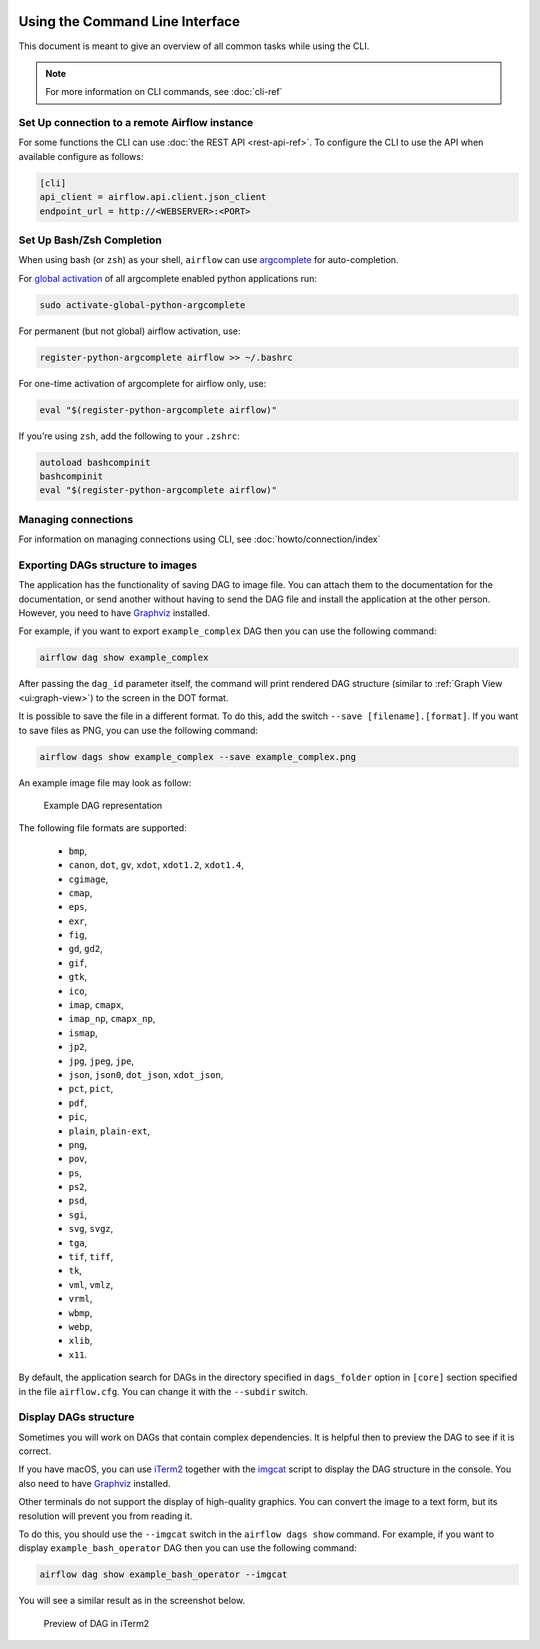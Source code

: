  .. Licensed to the Apache Software Foundation (ASF) under one
    or more contributor license agreements.  See the NOTICE file
    distributed with this work for additional information
    regarding copyright ownership.  The ASF licenses this file
    to you under the Apache License, Version 2.0 (the
    "License"); you may not use this file except in compliance
    with the License.  You may obtain a copy of the License at

 ..   http://www.apache.org/licenses/LICENSE-2.0

 .. Unless required by applicable law or agreed to in writing,
    software distributed under the License is distributed on an
    "AS IS" BASIS, WITHOUT WARRANTIES OR CONDITIONS OF ANY
    KIND, either express or implied.  See the License for the
    specific language governing permissions and limitations
    under the License.


Using the Command Line Interface
================================

This document is meant to give an overview of all common tasks while using the CLI.

.. note::
    For more information on CLI commands, see :doc:`cli-ref`

Set Up connection to a remote Airflow instance
----------------------------------------------

For some functions the CLI can use :doc:`the REST API <rest-api-ref>`. To configure the CLI to use the API
when available configure as follows:

.. code-block:: ini

    [cli]
    api_client = airflow.api.client.json_client
    endpoint_url = http://<WEBSERVER>:<PORT>


Set Up Bash/Zsh Completion
--------------------------

When using bash (or ``zsh``) as your shell, ``airflow`` can use
`argcomplete <https://argcomplete.readthedocs.io/>`_ for auto-completion.

For `global activation <https://github.com/kislyuk/argcomplete#activating-global-completion>`_ of all argcomplete enabled python applications run:

.. code-block:: bash

  sudo activate-global-python-argcomplete

For permanent (but not global) airflow activation, use:

.. code-block:: bash

  register-python-argcomplete airflow >> ~/.bashrc

For one-time activation of argcomplete for airflow only, use:

.. code-block:: bash

  eval "$(register-python-argcomplete airflow)"

.. image:: img/cli_completion.gif

If you’re using ``zsh``, add the following to your ``.zshrc``:

.. code-block:: bash

  autoload bashcompinit
  bashcompinit
  eval "$(register-python-argcomplete airflow)"

Managing connections
---------------------

For information on managing connections using CLI, see :doc:`howto/connection/index`

Exporting DAGs structure to images
----------------------------------

The application has the functionality of saving DAG to image file. You can attach them to the documentation
for the documentation, or send another without having to send the DAG file and install the application at
the other person. However, you need to have `Graphviz <https://graphviz.gitlab.io/download/>`_ installed.

For example, if you want to export ``example_complex`` DAG then you can use the following command:

.. code-block:: bash

  airflow dag show example_complex

After passing the ``dag_id`` parameter itself, the command will print rendered DAG structure (similar to :ref:`Graph View <ui:graph-view>`)
to the screen in the DOT format.

It is possible to save the file in a different format. To do this, add the switch ``--save [filename].[format]``.
If you want to save files as PNG, you can use the following command:

.. code-block:: bash

  airflow dags show example_complex --save example_complex.png

An example image file may look as follow:

.. figure:: img/usage_cli_export.png
    :width: 100%

    Example DAG representation

The following file formats are supported:

 * ``bmp``,
 * ``canon``, ``dot``, ``gv``, ``xdot``, ``xdot1.2``, ``xdot1.4``,
 * ``cgimage``,
 * ``cmap``,
 * ``eps``,
 * ``exr``,
 * ``fig``,
 * ``gd``, ``gd2``,
 * ``gif``,
 * ``gtk``,
 * ``ico``,
 * ``imap``, ``cmapx``,
 * ``imap_np``, ``cmapx_np``,
 * ``ismap``,
 * ``jp2``,
 * ``jpg``, ``jpeg``, ``jpe``,
 * ``json``, ``json0``, ``dot_json``, ``xdot_json``,
 * ``pct``, ``pict``,
 * ``pdf``,
 * ``pic``,
 * ``plain``, ``plain-ext``,
 * ``png``,
 * ``pov``,
 * ``ps``,
 * ``ps2``,
 * ``psd``,
 * ``sgi``,
 * ``svg``, ``svgz``,
 * ``tga``,
 * ``tif``, ``tiff``,
 * ``tk``,
 * ``vml``, ``vmlz``,
 * ``vrml``,
 * ``wbmp``,
 * ``webp``,
 * ``xlib``,
 * ``x11``.

By default, the application search for DAGs in the directory specified in ``dags_folder`` option in
``[core]`` section specified in the file ``airflow.cfg``. You can change it with the ``--subdir`` switch.

Display DAGs structure
----------------------

Sometimes you will work on DAGs that contain complex dependencies. It is helpful then to preview
the DAG to see if it is correct.

If you have macOS, you can use `iTerm2 <https://iterm2.com/>`__ together with
the `imgcat <https://www.iterm2.com/documentation-images.html>`__ script to display the DAG structure in the
console. You also need to have `Graphviz <https://graphviz.gitlab.io/download/>`_ installed.

Other terminals do not support the display of high-quality graphics. You can convert the image to a text
form, but its resolution will prevent you from reading it.

To do this, you should use the ``--imgcat`` switch in the ``airflow dags show`` command. For example, if you
want to display ``example_bash_operator`` DAG  then you can use the following command:

.. code-block:: bash

  airflow dag show example_bash_operator --imgcat

You will see a similar result as in the screenshot below.

.. figure:: img/usage_cli_imgcat.png

    Preview of DAG in iTerm2
